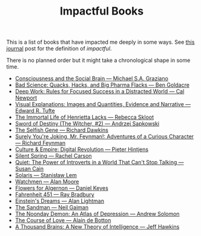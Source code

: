 #+TITLE: Impactful Books

This is a list of books that have impacted me deeply in some ways. See [[../../journal/2018/06/18/impactful-books.org][this
journal]] post for the definition of /impactful/.

There is no planned order but it might take a chronological shape in some time.

- [[https://www.goodreads.com/book/show/17349805][Consciousness and the Social Brain --- Michael S.A. Graziano]]
- [[https://www.goodreads.com/book/show/9665017][Bad Science: Quacks, Hacks, and Big Pharma Flacks --- Ben Goldacre]]
- [[https://www.amazon.com/Deep-Work-Focused-Success-Distracted/dp/1455586692/][Deep Work: Rules for Focused Success in a Distracted World --- Cal Newport]]
- [[https://www.goodreads.com/book/show/17746][Visual Explanations: Images and Quantities, Evidence and Narrative --- Edward
  R. Tufte]]
- [[https://www.goodreads.com/book/show/6493208][The Immortal Life of Henrietta Lacks --- Rebecca Skloot]]
- [[https://www.goodreads.com/book/show/25454056][Sword of Destiny (The Witcher, #2) --- Andrzej Sapkowski]]
- [[https://www.goodreads.com/book/show/61535][The Selfish Gene --- Richard Dawkins]]
- [[https://www.goodreads.com/book/show/5544][Surely You're Joking, Mr. Feynman!: Adventures of a Curious Character ---
  Richard Feynman]]
- [[https://www.goodreads.com/book/show/19257445][Culture & Empire: Digital Revolution --- Pieter Hintjens]]
- [[https://www.goodreads.com/book/show/27333][Silent Spring --- Rachel Carson]]
- [[https://www.goodreads.com/book/show/8520610][Quiet: The Power of Introverts in a World That Can't Stop Talking --- Susan Cain]]
- [[https://www.goodreads.com/book/show/95558][Solaris --- Stanisław Lem]]
- [[https://www.goodreads.com/book/show/472331][Watchmen --- Alan Moore]]
- [[https://www.goodreads.com/book/show/18373][Flowers for Algernon --- Daniel Keyes]]
- [[https://www.goodreads.com/book/show/17470674][Fahrenheit 451 --- Ray Bradbury]]
- [[https://www.goodreads.com/book/show/12086102][Einstein's Dreams --- Alan Lightman]]
- [[https://www.goodreads.com/series/40372-the-sandman][The Sandman --- Neil Gaiman]]
- [[https://www.goodreads.com/book/show/13932.The_Noonday_Demon][The Noonday Demon: An Atlas of Depression --- Andrew Solomon]]
- [[https://www.goodreads.com/book/show/27845690-the-course-of-love][The Course of Love --- Alain de Botton]]
- [[https://www.goodreads.com/book/show/54503521-a-thousand-brains][A Thousand Brains: A New Theory of Intelligence --- Jeff Hawkins]]
